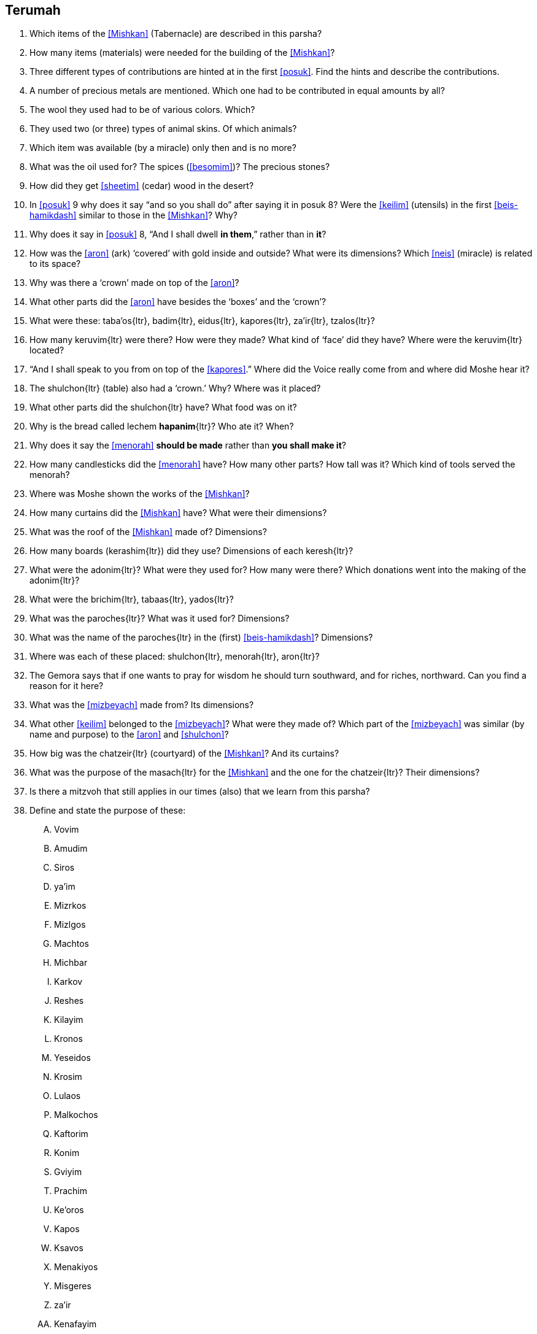 [#terumah]
== Terumah

. Which items of the <<Mishkan>> (Tabernacle) are described in this parsha?

. How many items (materials) were needed for the building of the <<Mishkan>>?

. Three different types of contributions are hinted at in the first <<posuk>>. Find the hints and describe the contributions.

. A number of precious metals are mentioned. Which one had to be contributed in equal amounts by all?

. The wool they used had to be of various colors. Which?

. They used two (or three) types of animal skins. Of which animals?

. Which item was available (by a miracle) only then and is no more?

. What was the oil used for? The spices (<<besomim>>)? The precious stones?

. How did they get <<sheetim>> (cedar) wood in the desert?

. In <<posuk>> 9 why does it say “and so you shall do” after saying it in posuk 8? Were the <<keilim>> (utensils) in the first <<beis-hamikdash>> similar to those in the <<Mishkan>>? Why?

. Why does it say in <<posuk>> 8, “And I shall dwell *in them*,” rather than in *it*?

. How was the <<aron>> (ark) ‘covered’ with gold inside and outside? What were its dimensions? Which <<neis>> (miracle) is related to its space?

. Why was there a ‘crown’ made on top of the <<aron>>?

. What other parts did the <<aron>> have besides the ‘boxes’ and the ‘crown’?

. What were these: [.verse]#taba'os#{ltr}, [.verse]#badim#{ltr}, [.verse]#eidus#{ltr}, [.verse]#kapores#{ltr}, [.verse]#za'ir#{ltr}, [.verse]#tzalos#{ltr}?

. How many [.verse]#keruvim#{ltr} were there? How were they made? What kind of ‘face’ did they have? Where were the [.verse]#keruvim#{ltr} located?

. “And I shall speak to you from on top of the <<kapores>>.” Where did the Voice really come from and where did Moshe hear it?

. The [.verse]#shulchon#{ltr} (table) also had a ‘crown.’ Why? Where was it placed?

. What other parts did the [.verse]#shulchon#{ltr} have? What food was on it?

. Why is the bread called [.verse]#lechem *hapanim*#{ltr}? Who ate it? When?

. Why does it say the <<menorah>> *should be made* rather than *you shall make it*?

. How many candlesticks did the <<menorah>> have? How many other parts? How tall was it? Which kind of tools served the menorah?

. Where was Moshe shown the works of the <<Mishkan>>?

. How many curtains did the <<Mishkan>> have? What were their dimensions?

. What was the roof of the <<Mishkan>> made of? Dimensions?

. How many boards ([.verse]#kerashim#{ltr}) did they use? Dimensions of each [.verse]#keresh#{ltr}?

. What were the [.verse]#adonim#{ltr}? What were they used for? How many were there? Which donations went into the making of the [.verse]#adonim#{ltr}?

. What were the [.verse]#brichim#{ltr}, [.verse]#tabaas#{ltr}, [.verse]#yados#{ltr}?

. What was the [.verse]#paroches#{ltr}? What was it used for? Dimensions?

. What was the name of the [.verse]#paroches#{ltr} in the (first) <<beis-hamikdash>>? Dimensions?

. Where was each of these placed: [.verse]#shulchon#{ltr}, [.verse]#menorah#{ltr}, [.verse]#aron#{ltr}?

. The Gemora says that if one wants to pray for wisdom he should turn southward, and for riches, northward. Can you find a reason for it here?

. What was the <<mizbeyach>> made from? Its dimensions?

. What other <<keilim>> belonged to the <<mizbeyach>>? What were they made of? Which part of the <<mizbeyach>> was similar (by name and purpose) to the <<aron>> and <<shulchon>>?

. How big was the [.verse]#chatzeir#{ltr} (courtyard) of the <<Mishkan>>? And its curtains?

. What was the purpose of the [.verse]#masach#{ltr} for the <<Mishkan>> and the one for the [.verse]#chatzeir#{ltr}? Their dimensions?

. Is there a mitzvoh that still applies in our times (also) that we learn from this parsha?

. Define and state the purpose of these:
[upperalpha]
.. [.verse]#Vovim#
.. [.verse]#Amudim#
.. [.verse]#Siros#
.. [.verse]#ya'im#
.. [.verse]#Mizrkos#
.. [.verse]#Mizlgos#
.. [.verse]#Machtos#
.. [.verse]#Michbar#
.. [.verse]#Karkov#
.. [.verse]#Reshes#
.. [.verse]#Kilayim#
.. [.verse]#Kronos#
.. [.verse]#Yeseidos#
.. [.verse]#Krosim#
.. [.verse]#Lulaos#
.. [.verse]#Malkochos#
.. [.verse]#Kaftorim#
.. [.verse]#Konim#
.. [.verse]#Gviyim#
.. [.verse]#Prachim#
.. [.verse]#Ke'oros#
.. [.verse]#Kapos#
.. [.verse]#Ksavos#
.. [.verse]#Menakiyos#
.. [.verse]#Misgeres#
.. [.verse]#za'ir#
.. [.verse]#Kenafayim#

. There are five (or six) <<pesukim>> in the Torah which contain a word that could be read with the first half *or* with the second half of the <<posuk>>. These doubts have not been resolved. This <<parsha>> has one of these <<pesukim>>. Which is it?

